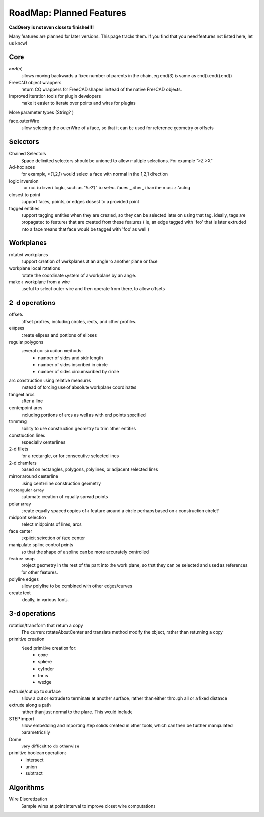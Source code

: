 .. _roadmap:


RoadMap:  Planned Features
==============================

**CadQuery is not even close to finished!!!**

Many features are planned for later versions.  This page tracks them.  If you find that you need features
not listed here, let us know!

Core
--------------------

end(n)
    allows moving backwards a fixed number of parents in the chain, eg end(3) is same as end().end().end()

FreeCAD object wrappers
    return CQ wrappers for FreeCAD shapes instead of the native FreeCAD objects.

Improved iteration tools for plugin developers
    make it easier to iterate over points and wires for plugins

More parameter types (String? )

face.outerWire
    allow selecting the outerWire of a face, so that it can be used for reference geometry or offsets

Selectors
--------------------

Chained Selectors
    Space delimited selectors should be unioned to allow multiple selections.  For example ">Z >X"

Ad-hoc axes
    for example, >(1,2,1) would select a face with normal in  the 1,2,1 direction

logic inversion
    ! or not to invert logic, such as "!(>Z)" to select faces _other_ than the most z facing

closest to point
    support faces, points, or edges closest to a provided point

tagged entities
    support tagging entities when they are created, so they can be selected later on using that tag.
    ideally, tags are propagated to features that are created from these features ( ie, an edge tagged with 'foo'
    that is later extruded into a face means that face would be tagged with 'foo' as well )


Workplanes
--------------------

rotated workplanes
    support creation of workplanes at an angle to another plane or face

workplane local rotations
    rotate the coordinate system of a workplane by an angle.

make a workplane from a wire
    useful to select outer wire and then operate from there, to allow offsets

2-d operations
-------------------

offsets
    offset profiles, including circles, rects, and other profiles.

ellipses
    create elipses and portions of elipses

regular polygons
    several construction methods:
        * number of sides and side length
        * number of sides inscribed in circle
        * number of sides circumscribed by circle

arc construction using relative measures
    instead of forcing use of absolute workplane coordinates

tangent arcs
    after a line

centerpoint arcs
    including portions of arcs as well as with end points specified

trimming
    ability to use construction geometry to trim other entities

construction lines
    especially centerlines

2-d fillets
    for a rectangle, or for consecutive selected lines

2-d chamfers
    based on rectangles, polygons, polylines, or adjacent selected lines

mirror around centerline
    using centerline construction geometry

rectangular array
    automate creation of equally spread points

polar array
    create equally spaced copies of a feature around a circle
    perhaps based on a construction circle?

midpoint selection
    select midpoints of lines, arcs

face center
    explicit selection of face center

manipulate spline control points
    so that the shape of a spline can be more accurately controlled

feature snap
    project geometry in the rest of the part into the work plane, so that
    they can be selected and used as references for other features.

polyline edges
    allow polyline to be combined with other edges/curves

create text
    ideally, in various fonts.

3-d operations
---------------------

rotation/transform that return a copy
    The current rotateAboutCenter and translate method modify the object, rather than returning a copy

primitive creation
    Need primitive creation for:
        * cone
        * sphere
        * cylinder
        * torus
        * wedge

extrude/cut up to surface
    allow a cut or extrude to terminate at another surface, rather than either through all or a fixed distance

extrude along a path
    rather than just normal to the plane.  This would include

STEP import
    allow embedding and importing step solids created in other tools, which
    can then be further manipulated parametrically

Dome
    very difficult to do otherwise

primitive boolean operations
    * intersect
    * union
    * subtract


Algorithms
---------------------

Wire Discretization
    Sample wires at point interval to improve closet wire computations


